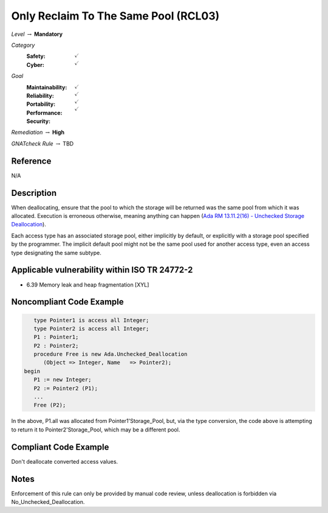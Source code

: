 ---------------------------------------
Only Reclaim To The Same Pool (RCL03)
---------------------------------------

*Level* :math:`\rightarrow` **Mandatory**

*Category*
   :Safety: :math:`\checkmark`
   :Cyber: :math:`\checkmark`

*Goal*
   :Maintainability: :math:`\checkmark`
   :Reliability: :math:`\checkmark`
   :Portability: :math:`\checkmark`
   :Performance: 
   :Security: :math:`\checkmark`

*Remediation* :math:`\rightarrow` **High**

*GNATcheck Rule* :math:`\rightarrow` TBD

"""""""""""
Reference
"""""""""""

N/A

"""""""""""""
Description
"""""""""""""

When deallocating, ensure that the pool to which the storage will be returned was the same pool from which it was allocated. Execution is erroneous otherwise, meaning anything can happen
(`Ada RM 13.11.2(16) - Unchecked Storage Deallocation <http://www.ada-auth.org/standards/2xrm/html/RM-13=11-2.html>`_).

Each access type has an associated storage pool, either implicitly by default, or explicitly with a storage pool specified by the programmer. The implicit default pool might not be the same pool used for another access type, even an access type designating the same subtype.

""""""""""""""""""""""""""""""""""""""""""""""""
Applicable vulnerability within ISO TR 24772-2 
""""""""""""""""""""""""""""""""""""""""""""""""

* 6.39 Memory leak and heap fragmentation [XYL]

"""""""""""""""""""""""""""
Noncompliant Code Example
"""""""""""""""""""""""""""

.. code:: Ada

      type Pointer1 is access all Integer;
      type Pointer2 is access all Integer;
      P1 : Pointer1;
      P2 : Pointer2;
      procedure Free is new Ada.Unchecked_Deallocation
         (Object => Integer, Name   => Pointer2);
   begin
      P1 := new Integer;
      P2 := Pointer2 (P1); 
      ...
      Free (P2);
   
In the above, P1.all was allocated from Pointer1'Storage_Pool, but, via the type conversion, the code above is attempting to return it to Pointer2'Storage_Pool, which may be a different pool.

""""""""""""""""""""""""
Compliant Code Example
""""""""""""""""""""""""

Don't deallocate converted access values.

"""""""
Notes
"""""""

Enforcement of this rule can only be provided by manual code review, unless deallocation is forbidden via No_Unchecked_Deallocation.
